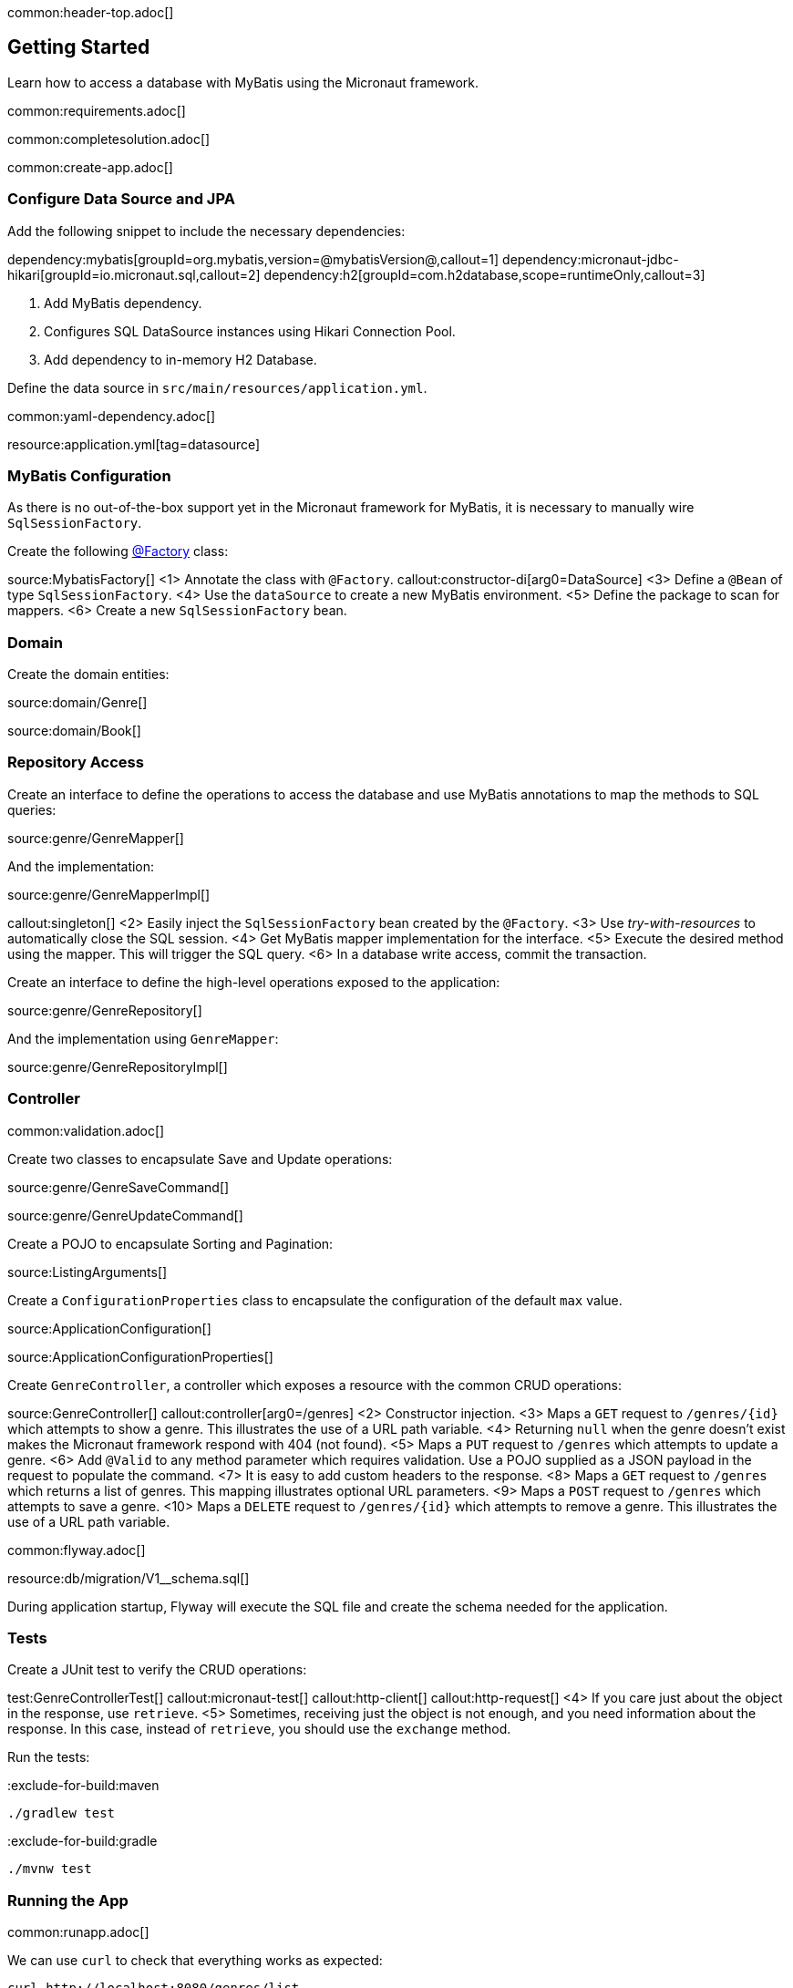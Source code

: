 common:header-top.adoc[]

== Getting Started

Learn how to access a database with MyBatis using the Micronaut framework.

common:requirements.adoc[]

common:completesolution.adoc[]

common:create-app.adoc[]

=== Configure Data Source and JPA

Add the following snippet to include the necessary dependencies:

:dependencies:

dependency:mybatis[groupId=org.mybatis,version=@mybatisVersion@,callout=1]
dependency:micronaut-jdbc-hikari[groupId=io.micronaut.sql,callout=2]
dependency:h2[groupId=com.h2database,scope=runtimeOnly,callout=3]

:dependencies:

<1> Add MyBatis dependency.
<2> Configures SQL DataSource instances using Hikari Connection Pool.
<3> Add dependency to in-memory H2 Database.

Define the data source in `src/main/resources/application.yml`.

common:yaml-dependency.adoc[]

resource:application.yml[tag=datasource]

=== MyBatis Configuration

As there is no out-of-the-box support yet in the Micronaut framework for MyBatis, it is necessary to manually wire `SqlSessionFactory`.

Create the following https://docs.micronaut.io/latest/guide/#factories[@Factory] class:

source:MybatisFactory[]
<1> Annotate the class with `@Factory`.
callout:constructor-di[arg0=DataSource]
<3> Define a `@Bean` of type `SqlSessionFactory`.
<4> Use the `dataSource` to create a new MyBatis environment.
<5> Define the package to scan for mappers.
<6> Create a new `SqlSessionFactory` bean.

=== Domain

Create the domain entities:

source:domain/Genre[]

source:domain/Book[]

=== Repository Access

Create an interface to define the operations to access the database and use MyBatis annotations to map the methods to SQL queries:

source:genre/GenreMapper[]

And the implementation:

source:genre/GenreMapperImpl[]

callout:singleton[]
<2> Easily inject the `SqlSessionFactory` bean created by the `@Factory`.
<3> Use _try-with-resources_ to automatically close the SQL session.
<4> Get MyBatis mapper implementation for the interface.
<5> Execute the desired method using the mapper. This will trigger the SQL query.
<6> In a database write access, commit the transaction.

Create an interface to define the high-level operations exposed to the application:

source:genre/GenreRepository[]

And the implementation using `GenreMapper`:

source:genre/GenreRepositoryImpl[]

=== Controller

common:validation.adoc[]

Create two classes to encapsulate Save and Update operations:

source:genre/GenreSaveCommand[]

source:genre/GenreUpdateCommand[]

Create a POJO to encapsulate Sorting and Pagination:

source:ListingArguments[]

Create a `ConfigurationProperties` class to encapsulate the configuration of the default `max` value.

source:ApplicationConfiguration[]

source:ApplicationConfigurationProperties[]

Create `GenreController`, a controller which exposes a resource with the common CRUD operations:

source:GenreController[]
callout:controller[arg0=/genres]
<2> Constructor injection.
<3> Maps a `GET` request to `/genres/{id}` which attempts to show a genre. This illustrates the use of a URL path variable.
<4> Returning `null` when the genre doesn't exist makes the Micronaut framework respond with 404 (not found).
<5> Maps a `PUT` request to `/genres` which attempts to update a genre.
<6> Add `@Valid` to any method parameter which requires validation. Use a POJO supplied as a JSON payload in the request to populate the command.
<7> It is easy to add custom headers to the response.
<8> Maps a `GET` request to `/genres` which returns a list of genres. This mapping illustrates optional URL parameters.
<9> Maps a `POST` request to `/genres` which attempts to save a genre.
<10> Maps a `DELETE` request to `/genres/{id}` which attempts to remove a genre. This illustrates the use of a URL path variable.

common:flyway.adoc[]

resource:db/migration/V1__schema.sql[]

During application startup, Flyway will execute the SQL file and create the schema needed for the application.

=== Tests

Create a JUnit test to verify the CRUD operations:

test:GenreControllerTest[]
callout:micronaut-test[]
callout:http-client[]
callout:http-request[]
<4> If you care just about the object in the response, use `retrieve`.
<5> Sometimes, receiving just the object is not enough, and you need information about the response. In this case, instead of `retrieve`, you should use the `exchange` method.

Run the tests:

:exclude-for-build:maven

[source, bash]
----
./gradlew test
----

:exclude-for-build:

:exclude-for-build:gradle

[source, bash]
----
./mvnw test
----

:exclude-for-build:

=== Running the App

common:runapp.adoc[]

We can use `curl` to check that everything works as expected:

[source,bash]
----
curl http://localhost:8080/genres/list
----

[source,json]
----
[]
----

[source,bash]
----
curl -X POST -d '{"name":"Sci-fi"}' -H "Content-Type: application/json" http://localhost:8080/genres
----

[source,json]
----
{"id":1,"name":"Sci-fi"}
----

[source,bash]
----
curl -X POST -d '{"name":"Science"}' -H "Content-Type: application/json" http://localhost:8080/genres
----

[source,json]
----
{"id":2,"name":"Science"}
----

[source,bash]
----
curl http://localhost:8080/genres/list
----

[source,json]
----
[{"id":1,"name":"Sci-fi"},{"id":2,"name":"Science"}]
----

[source,bash]
----
curl -X DELETE http://localhost:8080/genres/1
----

[source,bash]
----
curl http://localhost:8080/genres/list
----

[source,json]
----
[{"id":2,"name":"Science"}]
----

common:graal-with-plugins.adoc[]

:exclude-for-languages:groovy

You can execute the same curl request as before to check that the native executable works.

:exclude-for-languages:

=== Next Steps

Read more about https://docs.micronaut.io/latest/guide/#dataAccess[Configurations for Data Access] section and
https://micronaut-projects.github.io/micronaut-flyway/latest/guide/[Flyway] support in the Micronaut framework documentation.

common:helpWithMicronaut.adoc[]